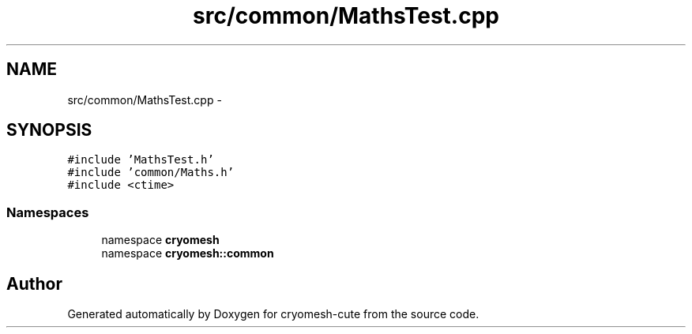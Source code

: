 .TH "src/common/MathsTest.cpp" 3 "Fri Feb 4 2011" "cryomesh-cute" \" -*- nroff -*-
.ad l
.nh
.SH NAME
src/common/MathsTest.cpp \- 
.SH SYNOPSIS
.br
.PP
\fC#include 'MathsTest.h'\fP
.br
\fC#include 'common/Maths.h'\fP
.br
\fC#include <ctime>\fP
.br

.SS "Namespaces"

.in +1c
.ti -1c
.RI "namespace \fBcryomesh\fP"
.br
.ti -1c
.RI "namespace \fBcryomesh::common\fP"
.br
.in -1c
.SH "Author"
.PP 
Generated automatically by Doxygen for cryomesh-cute from the source code.
